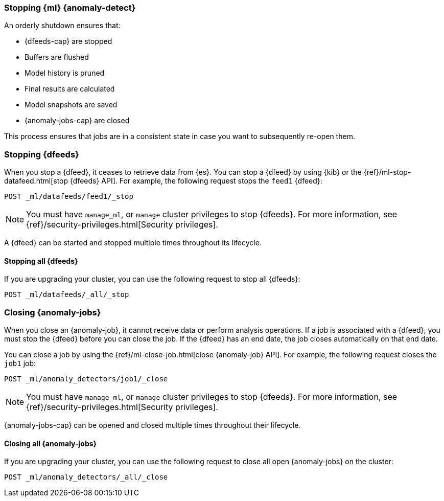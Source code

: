 [role="xpack"]
[[stopping-ml]]
=== Stopping {ml} {anomaly-detect}

An orderly shutdown ensures that:

* {dfeeds-cap} are stopped
* Buffers are flushed
* Model history is pruned
* Final results are calculated
* Model snapshots are saved
* {anomaly-jobs-cap} are closed

This process ensures that jobs are in a consistent state in case you want to
subsequently re-open them.

[float]
[[stopping-ml-datafeeds]]
=== Stopping {dfeeds}

When you stop a {dfeed}, it ceases to retrieve data from {es}. You can stop a
{dfeed} by using {kib} or the
{ref}/ml-stop-datafeed.html[stop {dfeeds} API]. For example, the following
request stops the `feed1` {dfeed}:

[source,console]
--------------------------------------------------
POST _ml/datafeeds/feed1/_stop
--------------------------------------------------
// TEST[skip:setup:server_metrics_startdf]

NOTE: You must have `manage_ml`, or `manage` cluster privileges to stop {dfeeds}.
For more information, see {ref}/security-privileges.html[Security privileges].

A {dfeed} can be started and stopped multiple times throughout its lifecycle.

//For examples of stopping {dfeeds} in {kib}, see <<ml-gs-job1-manage>>.

[float]
[[stopping-all-ml-datafeeds]]
==== Stopping all {dfeeds}

If you are upgrading your cluster, you can use the following request to stop all
{dfeeds}:

[source,console]
----------------------------------
POST _ml/datafeeds/_all/_stop
----------------------------------
// TEST[skip:needs-licence]

[float]
[[closing-ml-jobs]]
=== Closing {anomaly-jobs}

When you close an {anomaly-job}, it cannot receive data or perform analysis
operations. If a job is associated with a {dfeed}, you must stop the {dfeed}
before you can close the job. If the {dfeed} has an end date, the job closes
automatically on that end date.

You can close a job by using the
{ref}/ml-close-job.html[close {anomaly-job} API]. For 
example, the following request closes the `job1` job:

[source,console]
--------------------------------------------------
POST _ml/anomaly_detectors/job1/_close
--------------------------------------------------
// TEST[skip:setup:server_metrics_openjob]

NOTE: You must have `manage_ml`, or `manage` cluster privileges to stop {dfeeds}.
For more information, see {ref}/security-privileges.html[Security privileges].

{anomaly-jobs-cap} can be opened and closed multiple times throughout their
lifecycle.

[float]
[[closing-all-ml-datafeeds]]
==== Closing all {anomaly-jobs}

If you are upgrading your cluster, you can use the following request to close
all open {anomaly-jobs} on the cluster:

[source,console]
----------------------------------
POST _ml/anomaly_detectors/_all/_close
----------------------------------
// TEST[skip:needs-licence]